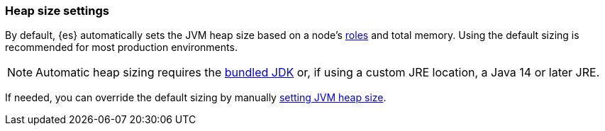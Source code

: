 [[heap-size-settings]]
[discrete]
=== Heap size settings

By default, {es} automatically sets the JVM heap size based on a node's
<<node-roles,roles>> and total memory.
Using the default sizing is recommended for most production environments.

NOTE: Automatic heap sizing requires the <<jvm-version,bundled JDK>> or, if using
a custom JRE location, a Java 14 or later JRE.

If needed, you can override the default sizing by manually
<<setting-jvm-heap-size,setting JVM heap size>>.

